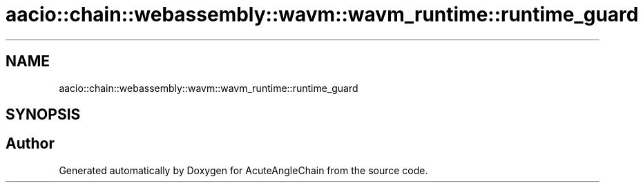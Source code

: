 .TH "aacio::chain::webassembly::wavm::wavm_runtime::runtime_guard" 3 "Sun Jun 3 2018" "AcuteAngleChain" \" -*- nroff -*-
.ad l
.nh
.SH NAME
aacio::chain::webassembly::wavm::wavm_runtime::runtime_guard
.SH SYNOPSIS
.br
.PP


.SH "Author"
.PP 
Generated automatically by Doxygen for AcuteAngleChain from the source code\&.
